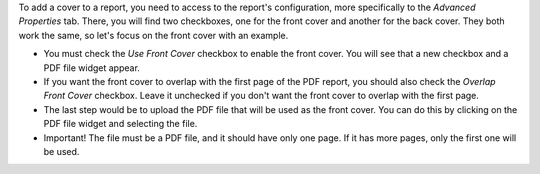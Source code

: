To add a cover to a report, you need to access to the report's configuration,
more specifically to the `Advanced Properties` tab. There, you will find two
checkboxes, one for the front cover and another for the back cover.
They both work the same, so let's focus on the front cover with an example.

* You must check the `Use Front Cover` checkbox to enable the front cover. You
  will see that a new checkbox and a PDF file widget appear.

* If you want the front cover to overlap with the first page of the PDF report,
  you should also check the `Overlap Front Cover` checkbox. Leave it unchecked
  if you don't want the front cover to overlap with the first page.

* The last step would be to upload the PDF file that will be used as the front
  cover. You can do this by clicking on the PDF file widget and selecting the
  file.

* Important! The file must be a PDF file, and it should have only one page. If
  it has more pages, only the first one will be used.
